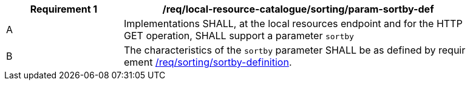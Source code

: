 [[req_local-resource-catalogue_sorting_param-sortby-def]]
[width="90%",cols="2,6a"]
|===
^|*Requirement {counter:req-id}* |*/req/local-resource-catalogue/sorting/param-sortby-def*

^|A |Implementations SHALL, at the local resources endpoint and for the HTTP GET operation, SHALL support a parameter `sortby` 
^|B |The characteristics of the `sortby` parameter SHALL be as defined by requir
ement <<req_sorting_sortby-definition,/req/sorting/sortby-definition>>.
|===
